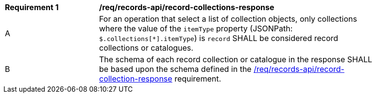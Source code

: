 [[req_records-api_record-collections-response]]
[width="90%",cols="2,6a"]
|===
^|*Requirement {counter:req-id}* |*/req/records-api/record-collections-response*
^|A |For an operation that select a list of collection objects, only collections where the value of the `itemType` property (JSONPath: `$.collections[*].itemType`) is `record` SHALL be considered record collections or catalogues.
^|B |The schema of each record collection or catalogue in the response SHALL be based upon the schema defined in the <<req_records-api_record-collection-response,/req/records-api/record-collection-response>> requirement.
|===
